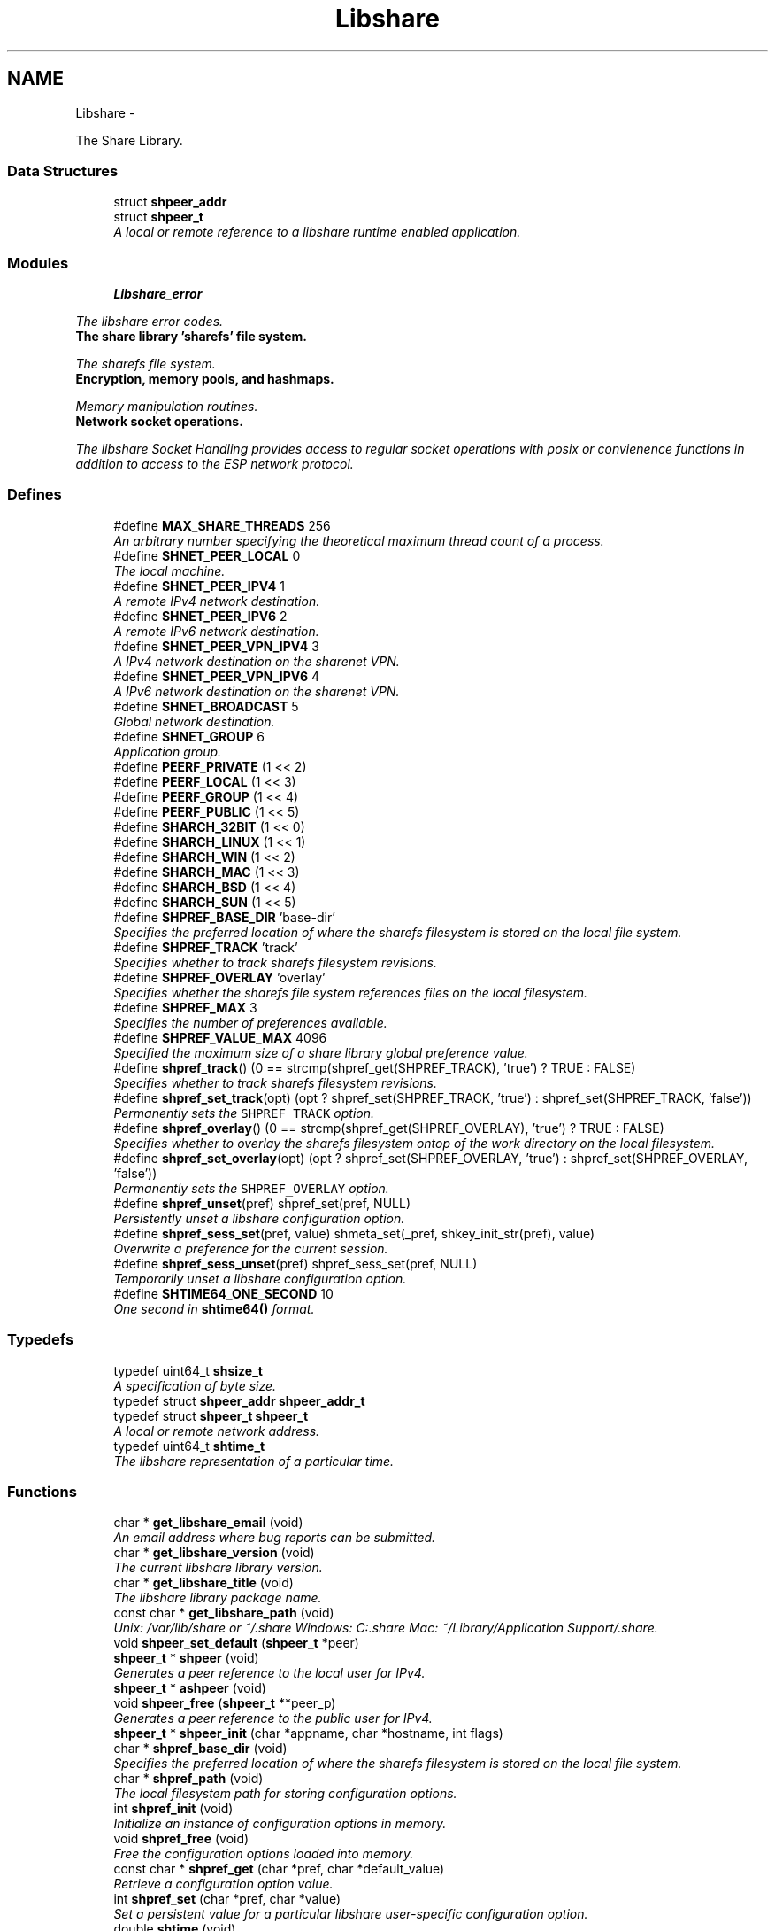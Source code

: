.TH "Libshare" 3 "13 Dec 2014" "Version 2.17" "libshare" \" -*- nroff -*-
.ad l
.nh
.SH NAME
Libshare \- 
.PP
The Share Library.  

.SS "Data Structures"

.in +1c
.ti -1c
.RI "struct \fBshpeer_addr\fP"
.br
.ti -1c
.RI "struct \fBshpeer_t\fP"
.br
.RI "\fIA local or remote reference to a libshare runtime enabled application. \fP"
.in -1c
.SS "Modules"

.in +1c
.ti -1c
.RI "\fBLibshare_error\fP"
.br
.PP

.RI "\fIThe libshare error codes. \fP"
.ti -1c
.RI "\fBThe share library 'sharefs' file system.\fP"
.br
.PP

.RI "\fIThe sharefs file system. \fP"
.ti -1c
.RI "\fBEncryption, memory pools, and hashmaps.\fP"
.br
.PP

.RI "\fIMemory manipulation routines. \fP"
.ti -1c
.RI "\fBNetwork socket operations.\fP"
.br
.PP

.RI "\fIThe libshare Socket Handling provides access to regular socket operations with posix or convienence functions in addition to access to the ESP network protocol. \fP"
.in -1c
.SS "Defines"

.in +1c
.ti -1c
.RI "#define \fBMAX_SHARE_THREADS\fP   256"
.br
.RI "\fIAn arbitrary number specifying the theoretical maximum thread count of a process. \fP"
.ti -1c
.RI "#define \fBSHNET_PEER_LOCAL\fP   0"
.br
.RI "\fIThe local machine. \fP"
.ti -1c
.RI "#define \fBSHNET_PEER_IPV4\fP   1"
.br
.RI "\fIA remote IPv4 network destination. \fP"
.ti -1c
.RI "#define \fBSHNET_PEER_IPV6\fP   2"
.br
.RI "\fIA remote IPv6 network destination. \fP"
.ti -1c
.RI "#define \fBSHNET_PEER_VPN_IPV4\fP   3"
.br
.RI "\fIA IPv4 network destination on the sharenet VPN. \fP"
.ti -1c
.RI "#define \fBSHNET_PEER_VPN_IPV6\fP   4"
.br
.RI "\fIA IPv6 network destination on the sharenet VPN. \fP"
.ti -1c
.RI "#define \fBSHNET_BROADCAST\fP   5"
.br
.RI "\fIGlobal network destination. \fP"
.ti -1c
.RI "#define \fBSHNET_GROUP\fP   6"
.br
.RI "\fIApplication group. \fP"
.ti -1c
.RI "#define \fBPEERF_PRIVATE\fP   (1 << 2)"
.br
.ti -1c
.RI "#define \fBPEERF_LOCAL\fP   (1 << 3)"
.br
.ti -1c
.RI "#define \fBPEERF_GROUP\fP   (1 << 4)"
.br
.ti -1c
.RI "#define \fBPEERF_PUBLIC\fP   (1 << 5)"
.br
.ti -1c
.RI "#define \fBSHARCH_32BIT\fP   (1 << 0)"
.br
.ti -1c
.RI "#define \fBSHARCH_LINUX\fP   (1 << 1)"
.br
.ti -1c
.RI "#define \fBSHARCH_WIN\fP   (1 << 2)"
.br
.ti -1c
.RI "#define \fBSHARCH_MAC\fP   (1 << 3)"
.br
.ti -1c
.RI "#define \fBSHARCH_BSD\fP   (1 << 4)"
.br
.ti -1c
.RI "#define \fBSHARCH_SUN\fP   (1 << 5)"
.br
.ti -1c
.RI "#define \fBSHPREF_BASE_DIR\fP   'base-dir'"
.br
.RI "\fISpecifies the preferred location of where the sharefs filesystem is stored on the local file system. \fP"
.ti -1c
.RI "#define \fBSHPREF_TRACK\fP   'track'"
.br
.RI "\fISpecifies whether to track sharefs filesystem revisions. \fP"
.ti -1c
.RI "#define \fBSHPREF_OVERLAY\fP   'overlay'"
.br
.RI "\fISpecifies whether the sharefs file system references files on the local filesystem. \fP"
.ti -1c
.RI "#define \fBSHPREF_MAX\fP   3"
.br
.RI "\fISpecifies the number of preferences available. \fP"
.ti -1c
.RI "#define \fBSHPREF_VALUE_MAX\fP   4096"
.br
.RI "\fISpecified the maximum size of a share library global preference value. \fP"
.ti -1c
.RI "#define \fBshpref_track\fP()   (0 == strcmp(shpref_get(SHPREF_TRACK), 'true') ? TRUE : FALSE)"
.br
.RI "\fISpecifies whether to track sharefs filesystem revisions. \fP"
.ti -1c
.RI "#define \fBshpref_set_track\fP(opt)   (opt ? shpref_set(SHPREF_TRACK, 'true') : shpref_set(SHPREF_TRACK, 'false'))"
.br
.RI "\fIPermanently sets the \fCSHPREF_TRACK\fP option. \fP"
.ti -1c
.RI "#define \fBshpref_overlay\fP()   (0 == strcmp(shpref_get(SHPREF_OVERLAY), 'true') ? TRUE : FALSE)"
.br
.RI "\fISpecifies whether to overlay the sharefs filesystem ontop of the work directory on the local filesystem. \fP"
.ti -1c
.RI "#define \fBshpref_set_overlay\fP(opt)   (opt ? shpref_set(SHPREF_OVERLAY, 'true') : shpref_set(SHPREF_OVERLAY, 'false'))"
.br
.RI "\fIPermanently sets the \fCSHPREF_OVERLAY\fP option. \fP"
.ti -1c
.RI "#define \fBshpref_unset\fP(pref)   shpref_set(pref, NULL)"
.br
.RI "\fIPersistently unset a libshare configuration option. \fP"
.ti -1c
.RI "#define \fBshpref_sess_set\fP(pref, value)   shmeta_set(_pref, shkey_init_str(pref), value)"
.br
.RI "\fIOverwrite a preference for the current session. \fP"
.ti -1c
.RI "#define \fBshpref_sess_unset\fP(pref)   shpref_sess_set(pref, NULL)"
.br
.RI "\fITemporarily unset a libshare configuration option. \fP"
.ti -1c
.RI "#define \fBSHTIME64_ONE_SECOND\fP   10"
.br
.RI "\fIOne second in \fBshtime64()\fP format. \fP"
.in -1c
.SS "Typedefs"

.in +1c
.ti -1c
.RI "typedef uint64_t \fBshsize_t\fP"
.br
.RI "\fIA specification of byte size. \fP"
.ti -1c
.RI "typedef struct \fBshpeer_addr\fP \fBshpeer_addr_t\fP"
.br
.ti -1c
.RI "typedef struct \fBshpeer_t\fP \fBshpeer_t\fP"
.br
.RI "\fIA local or remote network address. \fP"
.ti -1c
.RI "typedef uint64_t \fBshtime_t\fP"
.br
.RI "\fIThe libshare representation of a particular time. \fP"
.in -1c
.SS "Functions"

.in +1c
.ti -1c
.RI "char * \fBget_libshare_email\fP (void)"
.br
.RI "\fIAn email address where bug reports can be submitted. \fP"
.ti -1c
.RI "char * \fBget_libshare_version\fP (void)"
.br
.RI "\fIThe current libshare library version. \fP"
.ti -1c
.RI "char * \fBget_libshare_title\fP (void)"
.br
.RI "\fIThe libshare library package name. \fP"
.ti -1c
.RI "const char * \fBget_libshare_path\fP (void)"
.br
.RI "\fIUnix: /var/lib/share or ~/.share Windows: C:\\.share Mac: ~/Library/Application Support/.share. \fP"
.ti -1c
.RI "void \fBshpeer_set_default\fP (\fBshpeer_t\fP *peer)"
.br
.ti -1c
.RI "\fBshpeer_t\fP * \fBshpeer\fP (void)"
.br
.RI "\fIGenerates a peer reference to the local user for IPv4. \fP"
.ti -1c
.RI "\fBshpeer_t\fP * \fBashpeer\fP (void)"
.br
.ti -1c
.RI "void \fBshpeer_free\fP (\fBshpeer_t\fP **peer_p)"
.br
.RI "\fIGenerates a peer reference to the public user for IPv4. \fP"
.ti -1c
.RI "\fBshpeer_t\fP * \fBshpeer_init\fP (char *appname, char *hostname, int flags)"
.br
.ti -1c
.RI "char * \fBshpref_base_dir\fP (void)"
.br
.RI "\fISpecifies the preferred location of where the sharefs filesystem is stored on the local file system. \fP"
.ti -1c
.RI "char * \fBshpref_path\fP (void)"
.br
.RI "\fIThe local filesystem path for storing configuration options. \fP"
.ti -1c
.RI "int \fBshpref_init\fP (void)"
.br
.RI "\fIInitialize an instance of configuration options in memory. \fP"
.ti -1c
.RI "void \fBshpref_free\fP (void)"
.br
.RI "\fIFree the configuration options loaded into memory. \fP"
.ti -1c
.RI "const char * \fBshpref_get\fP (char *pref, char *default_value)"
.br
.RI "\fIRetrieve a configuration option value. \fP"
.ti -1c
.RI "int \fBshpref_set\fP (char *pref, char *value)"
.br
.RI "\fISet a persistent value for a particular libshare user-specific configuration option. \fP"
.ti -1c
.RI "double \fBshtime\fP (void)"
.br
.RI "\fIGenerate a float-point precision representation of the current time. \fP"
.ti -1c
.RI "\fBshtime_t\fP \fBshtime64\fP (void)"
.br
.RI "\fIGenerate a 64bit representation integral of the current time with millisecond precision. \fP"
.ti -1c
.RI "char * \fBshctime64\fP (\fBshtime_t\fP t)"
.br
.RI "\fIDisplay full ISO 8601 format of date and time. \fP"
.ti -1c
.RI "time_t \fBshutime64\fP (\fBshtime_t\fP t)"
.br
.RI "\fIConvert a share library timestamp into a unix timestamp. \fP"
.ti -1c
.RI "char * \fBshstrtime64\fP (\fBshtime_t\fP t, char *fmt)"
.br
.RI "\fIConvert a libshare time-stamp into a string format. \fP"
.in -1c
.SH "Detailed Description"
.PP 
The Share Library. 

Time operations are performed in order to store and compare timestamps in the sharefs file system and for network operations.
.PP
Handles management of user-specific configuration options for the Share Library.
.PP
\fBNote:\fP
.RS 4
The Share Library is hosted at https://github.com/neonatura/share
.PP
See the \fBshpref_sess_set()\fP function for information on overwriting an option values for the current process session. Specify user specific configuration items.
.RE
.PP
libshare_time Time calculating operations. 
.SH "Define Documentation"
.PP 
.SS "#define MAX_SHARE_THREADS   256"
.PP
An arbitrary number specifying the theoretical maximum thread count of a process. \fBSee also:\fP
.RS 4
\fBashkey_num()\fP \fBashkey_str()\fP 
.RE
.PP

.PP
Definition at line 199 of file share.h.
.SS "#define SHNET_BROADCAST   5"
.PP
Global network destination. 
.PP
Definition at line 63 of file shpeer.h.
.SS "#define SHNET_GROUP   6"
.PP
Application group. 
.PP
Definition at line 68 of file shpeer.h.
.SS "#define SHNET_PEER_IPV4   1"
.PP
A remote IPv4 network destination. 
.PP
Definition at line 43 of file shpeer.h.
.SS "#define SHNET_PEER_IPV6   2"
.PP
A remote IPv6 network destination. 
.PP
Definition at line 48 of file shpeer.h.
.SS "#define SHNET_PEER_LOCAL   0"
.PP
The local machine. 
.PP
Definition at line 38 of file shpeer.h.
.SS "#define SHNET_PEER_VPN_IPV4   3"
.PP
A IPv4 network destination on the sharenet VPN. 
.PP
Definition at line 53 of file shpeer.h.
.SS "#define SHNET_PEER_VPN_IPV6   4"
.PP
A IPv6 network destination on the sharenet VPN. 
.PP
Definition at line 58 of file shpeer.h.
.SS "#define SHPREF_BASE_DIR   'base-dir'"
.PP
Specifies the preferred location of where the sharefs filesystem is stored on the local file system. \fBNote:\fP
.RS 4
The default location is '$HOME/.share'. 
.PP
Use \fC\fBshpref_sess_set()\fP\fP to temporarily overwrite this value. 
.RE
.PP

.PP
Definition at line 44 of file shpref.h.
.SS "#define SHPREF_MAX   3"
.PP
Specifies the number of preferences available. 
.PP
Definition at line 59 of file shpref.h.
.SS "#define shpref_overlay()   (0 == strcmp(shpref_get(SHPREF_OVERLAY), 'true') ? TRUE : FALSE)"
.PP
Specifies whether to overlay the sharefs filesystem ontop of the work directory on the local filesystem. \fBNote:\fP
.RS 4
Disable this option to prevent libshare from writing outside of the base directory. 
.RE
.PP
\fBReturns:\fP
.RS 4
A zero (0) when disabled and a non-zero value when enabled. 
.RE
.PP

.PP
Definition at line 91 of file shpref.h.
.SS "#define SHPREF_OVERLAY   'overlay'"
.PP
Specifies whether the sharefs file system references files on the local filesystem. \fBNote:\fP
.RS 4
Use \fC\fBshpref_sess_set()\fP\fP to temporarily overwrite this value. 
.RE
.PP

.PP
Definition at line 54 of file shpref.h.
.SS "#define shpref_sess_set(pref, value)   shmeta_set(_pref, shkey_init_str(pref), value)"
.PP
Overwrite a preference for the current session. 
.PP
Definition at line 151 of file shpref.h.
.SS "#define shpref_sess_unset(pref)   shpref_sess_set(pref, NULL)"
.PP
Temporarily unset a libshare configuration option. 
.PP
Definition at line 156 of file shpref.h.
.SS "#define shpref_set_overlay(opt)   (opt ? shpref_set(SHPREF_OVERLAY, 'true') : shpref_set(SHPREF_OVERLAY, 'false'))"
.PP
Permanently sets the \fCSHPREF_OVERLAY\fP option. \fBParameters:\fP
.RS 4
\fIopt\fP A zero to disable the option and a non-zero to enable. 
.RE
.PP

.PP
Definition at line 98 of file shpref.h.
.SS "#define shpref_set_track(opt)   (opt ? shpref_set(SHPREF_TRACK, 'true') : shpref_set(SHPREF_TRACK, 'false'))"
.PP
Permanently sets the \fCSHPREF_TRACK\fP option. \fBParameters:\fP
.RS 4
\fIopt\fP A zero to disable the option and a non-zero to enable. 
.RE
.PP

.PP
Definition at line 83 of file shpref.h.
.SS "#define shpref_track()   (0 == strcmp(shpref_get(SHPREF_TRACK), 'true') ? TRUE : FALSE)"
.PP
Specifies whether to track sharefs filesystem revisions. \fBReturns:\fP
.RS 4
A zero (0) when disabled and a non-zero value when enabled. 
.RE
.PP

.PP
Definition at line 76 of file shpref.h.
.SS "#define SHPREF_TRACK   'track'"
.PP
Specifies whether to track sharefs filesystem revisions. \fBNote:\fP
.RS 4
Use \fC\fBshpref_sess_set()\fP\fP to temporarily overwrite this value. 
.RE
.PP

.PP
Definition at line 49 of file shpref.h.
.SS "#define shpref_unset(pref)   shpref_set(pref, NULL)"
.PP
Persistently unset a libshare configuration option. 
.PP
Definition at line 146 of file shpref.h.
.SS "#define SHPREF_VALUE_MAX   4096"
.PP
Specified the maximum size of a share library global preference value. 
.PP
Definition at line 64 of file shpref.h.
.SS "#define SHTIME64_ONE_SECOND   10"
.PP
One second in \fBshtime64()\fP format. 
.PP
Definition at line 41 of file shtime.h.
.SH "Typedef Documentation"
.PP 
.SS "typedef struct \fBshpeer_t\fP \fBshpeer_t\fP"
.PP
A local or remote network address. 
.PP
Definition at line 148 of file shpeer.h.
.SS "typedef uint64_t \fBshsize_t\fP"
.PP
A specification of byte size.  
 See the libshare_net.3 API man page for ESP protocol network operations.
   \fBshmeta_value_t.sz\fP 
.PP
\fBNote:\fP
.RS 4
This type is typically only used for disk storage or socket communications. A regular \fBsize_t\fP is used when the bitsize of a number being reference is not restricted. 
.RE
.PP

.PP
Definition at line 209 of file share.h.
.SS "typedef uint64_t \fBshtime_t\fP"
.PP
The libshare representation of a particular time. 
.PP
\fBExamples: \fP
.in +1c
\fBshkeystore.c\fP.
.PP
Definition at line 46 of file shtime.h.
.SH "Function Documentation"
.PP 
.SS "char* get_libshare_email (void)"
.PP
An email address where bug reports can be submitted. 
.SS "const char* get_libshare_path (void)"
.PP
Unix: /var/lib/share or ~/.share Windows: C:\\.share Mac: ~/Library/Application Support/.share. \fBReturns:\fP
.RS 4
The directory where share library persistent data is stored. 
.RE
.PP
\fBNote:\fP
.RS 4
This value can be overwritten with a shared preference. 
.RE
.PP

.SS "char* get_libshare_title (void)"
.PP
The libshare library package name. 
.SS "char* get_libshare_version (void)"
.PP
The current libshare library version. 
.SS "char* shctime64 (\fBshtime_t\fP t)"
.PP
Display full ISO 8601 format of date and time. 
.SS "\fBshpeer_t\fP* shpeer (void)"
.PP
Generates a peer reference to the local user for IPv4. \fBReturns:\fP
.RS 4
Information relevant to identifying a peer host. 
.RE
.PP

.SS "void shpeer_free (\fBshpeer_t\fP ** peer_p)"
.PP
Generates a peer reference to the public user for IPv4. \fBReturns:\fP
.RS 4
Information relevant to identifying a public peer host. Generates a peer reference that is unique per app name. Generate a peer-to-peer connection to a specific host. 
.RE
.PP
\fBNote:\fP
.RS 4
The information accessed by this peer is unique per user id. 
.RE
.PP

.SS "char* shpref_base_dir (void)"
.PP
Specifies the preferred location of where the sharefs filesystem is stored on the local file system. \fBReturns:\fP
.RS 4
The path to a directory on the local file-system. 
.RE
.PP

.SS "void shpref_free (void)"
.PP
Free the configuration options loaded into memory. \fBNote:\fP
.RS 4
This will remove all temporar configuration settings that have been made this process session. 
.RE
.PP

.SS "const char* shpref_get (char * pref, char * default_value)"
.PP
Retrieve a configuration option value. \fBParameters:\fP
.RS 4
\fIpref\fP The name of the preference. 
.br
\fIdefault_value\fP The default string value to return if the preference is not set. 
.RE
.PP
\fBReturns:\fP
.RS 4
The configuration option value. 
.RE
.PP
\fBNote:\fP
.RS 4
This function is not thread-safe. 
.RE
.PP

.SS "int shpref_init (void)"
.PP
Initialize an instance of configuration options in memory. \fBNote:\fP
.RS 4
This function does not need to be called in order to retrieve or set configuration options. 
.RE
.PP
\fBReturns:\fP
.RS 4
A zero (0) on success and a negative one (-1) on failure. 
.RE
.PP

.SS "char* shpref_path (void)"
.PP
The local filesystem path for storing configuration options. \fBReturns:\fP
.RS 4
The path to the location on the local file-system that contains user-specific libshare configuration options. 
.RE
.PP

.SS "int shpref_set (char * pref, char * value)"
.PP
Set a persistent value for a particular libshare user-specific configuration option. Specify user specific configuration items:
.IP "\(bu" 2
SHPREF_BASE_DIR The base directory to store sharefs file data.
.IP "\(bu" 2
SHPREF_TRACK Whether to automatically track file revisions.
.IP "\(bu" 2
SHPREF_OVERLAY Whether to write outside of the base directory. Set a configuration option value. 
.PP
\fBParameters:\fP
.RS 4
\fIpref\fP The name of the preference. 
.br
\fIvalue\fP The configuration option value. 
.RE
.PP
\fBReturns:\fP
.RS 4
The configuration option value. 
.RE
.PP

.PP

.SS "char* shstrtime64 (\fBshtime_t\fP t, char * fmt)"
.PP
Convert a libshare time-stamp into a string format. \fBParameters:\fP
.RS 4
\fIfmt\fP If NULL then '%x %X' will be used. 
.RE
.PP
\fBNote:\fP
.RS 4
This function utilizes the same time tokens as strftime(). 
.RE
.PP

.SS "double shtime (void)"
.PP
Generate a float-point precision representation of the current time. \fBReturns:\fP
.RS 4
an double representing the milliseconds since 2012 UTC. 
.RE
.PP

.SS "\fBshtime_t\fP shtime64 (void)"
.PP
Generate a 64bit representation integral of the current time with millisecond precision. \fBReturns:\fP
.RS 4
an unsigned long representing the milliseconds since 2012 UTC. 
.RE
.PP
\fBNote:\fP
.RS 4
32bit friendly. 
.RE
.PP

.PP
\fBExamples: \fP
.in +1c
\fBshkeystore.c\fP.
.SS "time_t shutime64 (\fBshtime_t\fP t)"
.PP
Convert a share library timestamp into a unix timestamp. 
.SH "Author"
.PP 
Generated automatically by Doxygen for libshare from the source code.
